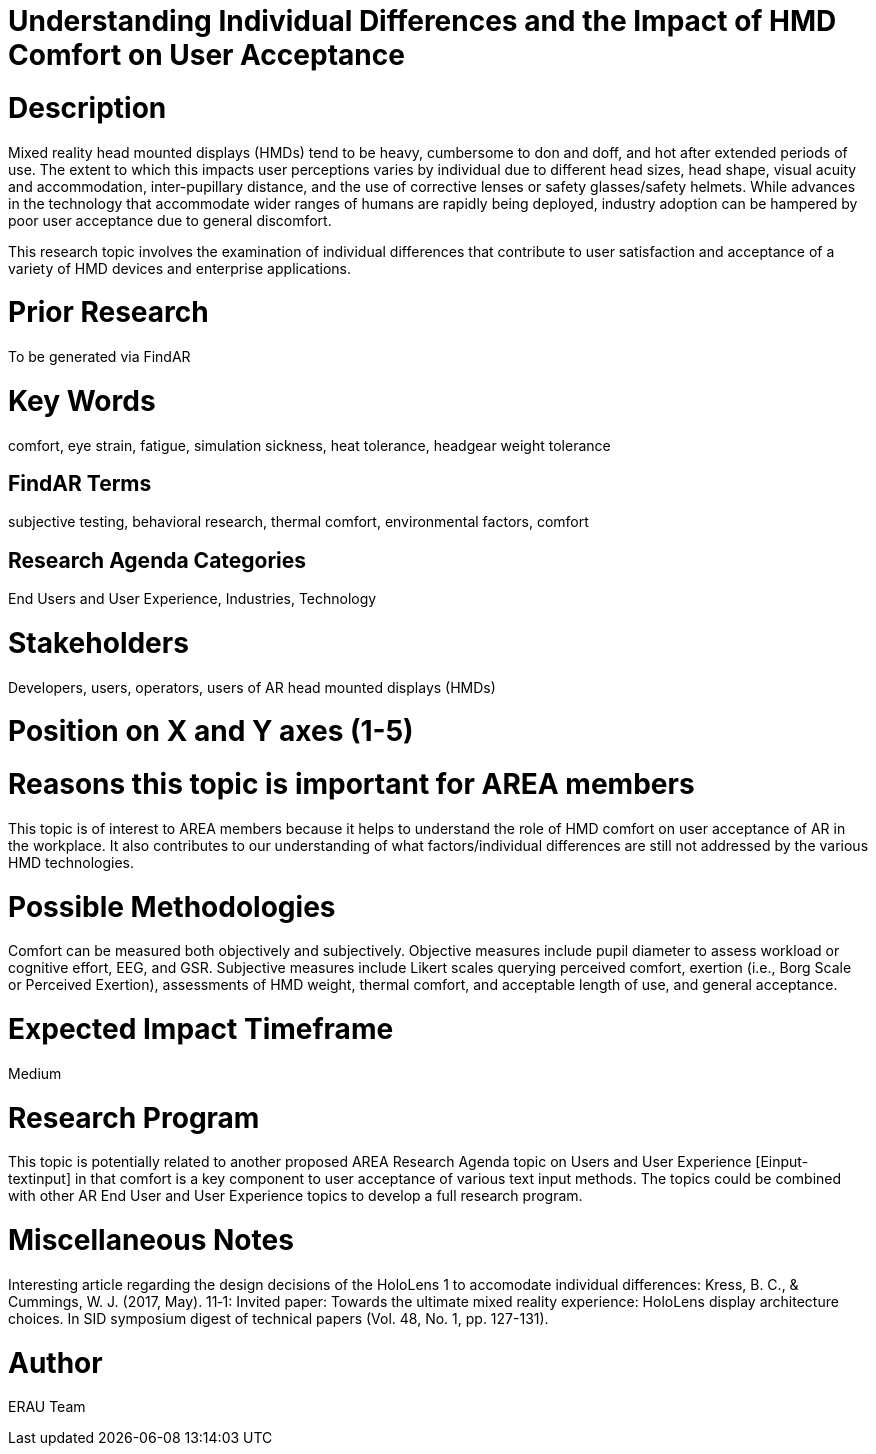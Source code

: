 [[ra-Eusers-comfortofHMD]]

# Understanding Individual Differences and the Impact of HMD Comfort on User Acceptance

# Description
Mixed reality head mounted displays (HMDs) tend to be heavy, cumbersome to don and doff, and hot after extended periods of use. The extent to which this impacts user perceptions varies by individual due to different head sizes, head shape, visual acuity and accommodation, inter-pupillary distance, and the use of corrective lenses or safety glasses/safety helmets. While advances in the technology that accommodate wider ranges of humans are rapidly being deployed, industry adoption can be hampered by poor user acceptance due to general discomfort.

This research topic involves the examination of individual differences that contribute to user satisfaction and acceptance of a variety of HMD devices and enterprise applications.

# Prior Research
To be generated via FindAR

# Key Words
comfort, eye strain, fatigue, simulation sickness, heat tolerance, headgear weight tolerance

## FindAR Terms
subjective testing, behavioral research, thermal comfort, environmental factors, comfort

## Research Agenda Categories
End Users and User Experience, Industries, Technology

# Stakeholders
Developers, users, operators, users of AR head mounted displays (HMDs)

# Position on X and Y axes (1-5)

# Reasons this topic is important for AREA members
This topic is of interest to AREA members because it helps to understand the role of HMD comfort on user acceptance of AR in the workplace. It also contributes to our understanding of what factors/individual differences are still not addressed by the various HMD technologies.

# Possible Methodologies
Comfort can be measured both objectively and subjectively. Objective measures include pupil diameter to assess workload or cognitive effort, EEG, and GSR. Subjective measures include Likert scales querying perceived comfort, exertion (i.e., Borg Scale or Perceived Exertion), assessments of HMD weight, thermal comfort, and acceptable length of use, and general acceptance.

# Expected Impact Timeframe
Medium


# Research Program
This topic is potentially related to another proposed AREA Research Agenda topic on Users and User Experience [Einput-textinput] in that comfort is a key component to user acceptance of various text input methods. The topics could be combined with other AR End User and User Experience topics to develop a full research program.


# Miscellaneous Notes
Interesting article regarding the design decisions of the HoloLens 1 to accomodate individual differences:
Kress, B. C., & Cummings, W. J. (2017, May). 11‐1: Invited paper: Towards the ultimate mixed reality experience: HoloLens display architecture choices. In SID symposium digest of technical papers (Vol. 48, No. 1, pp. 127-131).

# Author
ERAU Team
